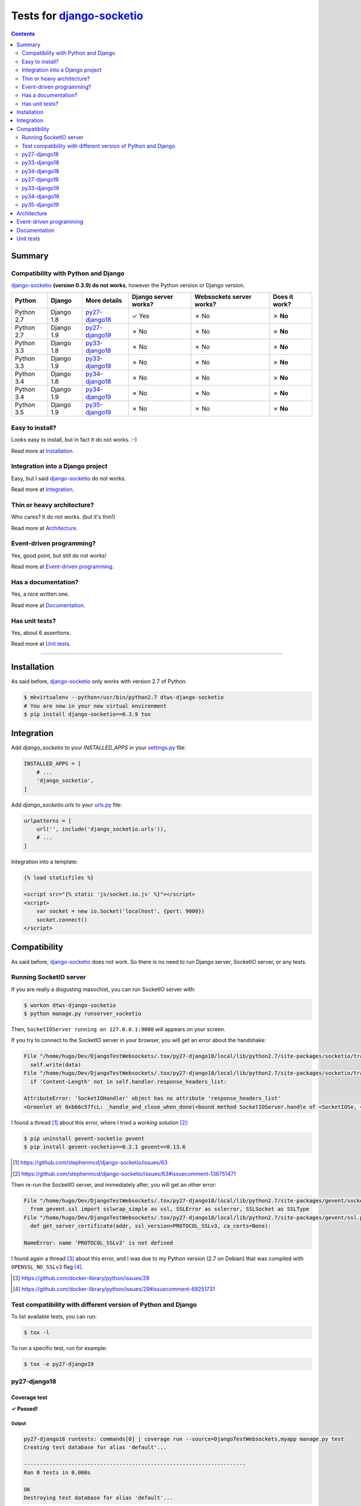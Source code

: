 
.. _django-socketio: https://github.com/stephenmcd/django-socketio
.. _gevent-socketio: https://github.com/abourget/gevent-socketio
.. _tox.ini: tox.ini
.. _settings.py: DjangoTestWebsockets/settings.py
.. _urls.py: DjangoTestWebsockets/urls.py
.. _index.html: myapp/templates/myapp/index.html

Tests for django-socketio_
==========================
.. contents::
    :depth: 2
    :backlinks: none


Summary
-------
Compatibility with Python and Django
````````````````````````````````````
django-socketio_ **(version 0.3.9) do not works**, however the Python version or Django version.

============  ==========  ================  ====================  ========================  =============
Python        Django      More details      Django server works?  Websockets server works?  Does it work?
============  ==========  ================  ====================  ========================  =============
Python 2.7    Django 1.8  `py27-django18`_  ✓ Yes                 ✗ No                      ✗ **No**
Python 2.7    Django 1.9  `py27-django19`_  ✗ No                  ✗ No                      ✗ **No**
Python 3.3    Django 1.8  `py33-django18`_  ✗ No                  ✗ No                      ✗ **No**
Python 3.3    Django 1.9  `py33-django19`_  ✗ No                  ✗ No                      ✗ **No**
Python 3.4    Django 1.8  `py34-django18`_  ✗ No                  ✗ No                      ✗ **No**
Python 3.4    Django 1.9  `py34-django19`_  ✗ No                  ✗ No                      ✗ **No**
Python 3.5    Django 1.9  `py35-django19`_  ✗ No                  ✗ No                      ✗ **No**
============  ==========  ================  ====================  ========================  =============

Easy to install?
````````````````
Looks easy to install, but in fact it do not works. :-)

Read more at `Installation`_.

Integration into a Django project
`````````````````````````````````
Easy, but I said django-socketio_ do not works.

Read more at `Integration`_.


Thin or heavy architecture?
```````````````````````````
Who cares? It do not works. (but it's thin!)

Read more at `Architecture`_.

Event-driven programming?
`````````````````````````
Yes, good point, but still do not works!

Read more at `Event-driven programming`_.

Has a documentation?
````````````````````
Yes, a nice written one.

Read more at `Documentation`_.

Has unit tests?
```````````````
Yes, about 6 assertions.

Read more at `Unit tests`_.

----------------------------------------------------------------------------------------------------------------------

Installation
------------
As said before, django-socketio_ only works with version 2.7 of Python.

.. code-block:: bash

    $ mkvirtualenv --python=/usr/bin/python2.7 dtws-django-socketio
    # You are now in your new virtual environment
    $ pip install django-socketio==0.3.9 tox


Integration
-----------
Add `django_socketio` to your `INSTALLED_APPS` in your settings.py_ file:

.. code-block:: python

    INSTALLED_APPS = [
        # ...
        'django_socketio',
    ]

Add `django_socketio.urls` to your urls.py_ file:

.. code-block:: python

    urlpatterns = [
        url('', include('django_socketio.urls')),
        # ...
    ]

Integration into a template:

.. code-block:: html+django

    {% load staticfiles %}

    <script src="{% static 'js/socket.io.js' %}"></script>
    <script>
        var socket = new io.Socket('localhost', {port: 9000})
        socket.connect()
    </script>

Compatibility
-------------
As said before, django-socketio_ does not work. So there is no need to run Django server, SocketIO server, or any tests.

Running SocketIO server
```````````````````````
If you are really a disgusting masochist, you can run SocketIO server with:

.. code-block:: bash

    $ workon dtws-django-socketio
    $ python manage.py runserver_socketio

Then, ``SocketIOServer running on 127.0.0.1:9000`` will appears on your screen.

If you try to connect to the SocketIO server in your browser, you will get an error about the handshake:

.. code-block::

    File "/home/hugo/Dev/DjangoTestWebsockets/.tox/py27-django18/local/lib/python2.7/site-packages/socketio/transports.py", line 19, in write_packed
      self.write(data)
    File "/home/hugo/Dev/DjangoTestWebsockets/.tox/py27-django18/local/lib/python2.7/site-packages/socketio/transports.py", line 22, in write
      if 'Content-Length' not in self.handler.response_headers_list:

    AttributeError: 'SocketIOHandler' object has no attribute 'response_headers_list'
    <Greenlet at 0xb66c57fcL: _handle_and_close_when_done(<bound method SocketIOServer.handle of <SocketIOSe, <bound method SocketIOServer.do_close of <SocketIO, (<socket at 0xb54de7acL fileno=[Errno 9] Bad file )> failed with AttributeError

I found a thread [#]_ about this error, where I tried a *working solution* [#]_:

.. code-block:: bash

    $ pip uninstall gevent-socketio gevent
    $ pip install gevent-socketio==0.2.1 gevent==0.13.6

.. [#] https://github.com/stephenmcd/django-socketio/issues/63
.. [#] https://github.com/stephenmcd/django-socketio/issues/63#issuecomment-136751471

Then re-run the SocketIO server, and immediately after, you will get an other error:

.. code-block::

    File "/home/hugo/Dev/DjangoTestWebsockets/.tox/py27-django18/local/lib/python2.7/site-packages/gevent/socket.py", line 784, in <module>
      from gevent.ssl import sslwrap_simple as ssl, SSLError as sslerror, SSLSocket as SSLType
    File "/home/hugo/Dev/DjangoTestWebsockets/.tox/py27-django18/local/lib/python2.7/site-packages/gevent/ssl.py", line 422, in <module>
      def get_server_certificate(addr, ssl_version=PROTOCOL_SSLv3, ca_certs=None):

    NameError: name 'PROTOCOL_SSLv3' is not defined

I found again a thread [#]_ about this error, and I was due to my Python version (2.7 on Debian) that was compiled with
``OPENSSL_NO_SSLv3`` flag [#]_.

.. [#] https://github.com/docker-library/python/issues/29
.. [#] https://github.com/docker-library/python/issues/29#issuecomment-69251731

Test compatibility with different version of Python and Django
``````````````````````````````````````````````````````````````
To list available tests, you can run:

.. code-block:: bash

    $ tox -l

To run a specific test, run for example:

.. code-block:: bash

    $ tox -e py27-django19

py27-django18
`````````````
Coverage test
'''''''''''''
**✓ Passed!**

Output
......
.. code-block::

    py27-django18 runtests: commands[0] | coverage run --source=DjangoTestWebsockets,myapp manage.py test
    Creating test database for alias 'default'...

    ----------------------------------------------------------------------
    Ran 0 tests in 0.000s

    OK
    Destroying test database for alias 'default'...

Runserver test
''''''''''''''
**✓ Passed!**

Output
......
.. code-block::

    py27-django18 runtests: commands[1] | python manage.py runserver
    Performing system checks...

    System check identified no issues (0 silenced).
    April 19, 2016 - 14:06:58
    Django version 1.8.12, using settings 'DjangoTestWebsockets.settings'
    Starting development server at http://127.0.0.1:8000/
    Quit the server with CONTROL-C.

py33-django18
`````````````
**✗ Failed.**

For as long as ``Python 2.7`` and ``Python 3.x`` are incompatible, django-socketio_ will not be able to works with
``Python 3.x``.
Thus, a ``SyntaxError`` exception is raised and its cancel Tox tests.

Installation output
'''''''''''''''''''
.. code-block::

    Collecting django-socketio
      Using cached django-socketio-0.3.9.tar.gz
        Complete output from command python setup.py egg_info:
        Traceback (most recent call last):
          File "<string>", line 1, in <module>
          File "/tmp/pip-build-i2wuah/django-socketio/setup.py", line 7, in <module>
            version = __import__("django_socketio").__version__,
          File "/tmp/pip-build-i2wuah/django-socketio/django_socketio/__init__.py", line 2, in <module>
            from django_socketio.utils import NoSocket, send, broadcast, broadcast_channel
          File "/tmp/pip-build-i2wuah/django-socketio/django_socketio/utils.py", line 44
            except IndexError, KeyError:
                             ^
        SyntaxError: invalid syntax

py34-django18
`````````````
**✗ Failed.**

Read py33-django18_.

py27-django19
`````````````
Coverage test
'''''''''''''
**✓ Passed!**

Only works because tests are empty, but it will probably fails when tests will be written.

Output
......
.. code-block::

    py27-django19 runtests: commands[0] | coverage run --source=DjangoTestWebsockets,myapp manage.py test
    Creating test database for alias 'default'...

    ----------------------------------------------------------------------
    Ran 0 tests in 0.000s

    OK
    Destroying test database for alias 'default'...


Runserver test
''''''''''''''
Failed, because ``django.utils.importlib`` was marked as deprecated in ``Django 1.7b1`` [#]_, then it was removed in
``Django 1.9`` [#]_.

.. [#] https://github.com/django/django/commit/210d0489c5daad56b806f8165f9fe09fb3c2a019#diff-9046c2a231d3133a3dd89934a3b8b17eL7
.. [#] https://docs.djangoproject.com/en/1.8/internals/deprecation/#deprecation-removed-in-1-9

Output
......
.. code-block::

    py27-django19 runtests: commands[1] | python manage.py runserver
    Performing system checks...

    Unhandled exception in thread started by <function wrapper at 0xb675c25c>
    Traceback (most recent call last):
      [...]
      File "/home/hugo/Dev/DjangoTestWebsockets/DjangoTestWebsockets/urls.py", line 20, in <module>
        url('', include('django_socketio.urls')),
      File "/home/hugo/Dev/DjangoTestWebsockets/.tox/py27-django19/local/lib/python2.7/site-packages/django/conf/urls/__init__.py", line 52, in include
        urlconf_module = import_module(urlconf_module)
      File "/usr/lib/python2.7/importlib/__init__.py", line 37, in import_module
        __import__(name)
      File "/home/hugo/Dev/DjangoTestWebsockets/.tox/py27-django19/local/lib/python2.7/site-packages/django_socketio/urls.py", line 4, in <module>
        from django.utils.importlib import import_module
    ImportError: No module named importlib

py33-django19
`````````````
**✗ Failed.**

Read py33-django18_.

py34-django19
`````````````
**✗ Failed.**

Read py33-django18_.


py35-django19
`````````````
**✗ Failed.**

Read py33-django18_.

Architecture
------------
Thin architecture, django-socketio_ only uses gevent-socketio_ to work.


Event-driven programming
------------------------
Yes, django-socketio_ try to use a SocketIO approach to handle websockets events.

Here a really small example for a webchat:

.. code-block:: python

    import django_socket import events

    @events.on_connect
    def connect(request, socket, context):
        print("We got a new user on the chat")
        # ...

    @events.on_finish
    def finish(request, socket, context):
        print("An user just leave the chat")
        # ...


You can see more on the `official demo <https://github.com/stephenmcd/django-socketio/blob/master/django_socketio/example_project/chat/events.py>`_.

Documentation
-------------
Yes, the documentation is written into the `README file <https://github.com/stephenmcd/django-socketio#readme>`_
of django-socketio_ repo.

Unit tests
----------
Yes, django-socketio_ has some tests. You can see these in `this file <https://github.com/stephenmcd/django-socketio/blob/master/django_socketio/tests.py>`_.
